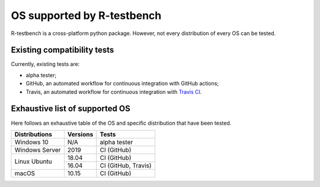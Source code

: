 
***************************
OS supported by R-testbench
***************************



R-testbench is a cross-platform python package.
However, not every distribution of every OS can be tested.


Existing compatibility tests
============================

Currently, existing tests are:

- alpha tester;
- GitHub, an automated workflow for continuous integration with GitHub actions;
- Travis, an automated workflow for continuous integration with `Travis CI`_.

.. _Travis CI: https://travis-ci.org/



Exhaustive list of supported OS
===============================


Here follows an exhaustive table of the OS and specific distribution that have been tested.


+----------------+----------+---------------------+
| Distributions	 | Versions | Tests               |
+================+==========+=====================+
| Windows 10     | N/A      | alpha tester        |
+----------------+----------+---------------------+
| Windows Server | 2019	    | CI (GitHub)         |
+----------------+----------+---------------------+
| Linux Ubuntu   | 18.04    | CI (GitHub)         |
|                +----------+---------------------+
|                | 16.04    | CI (GitHub, Travis) |
+----------------+----------+---------------------+
| macOS          | 10.15    | CI (GitHub)         |
+----------------+----------+---------------------+

